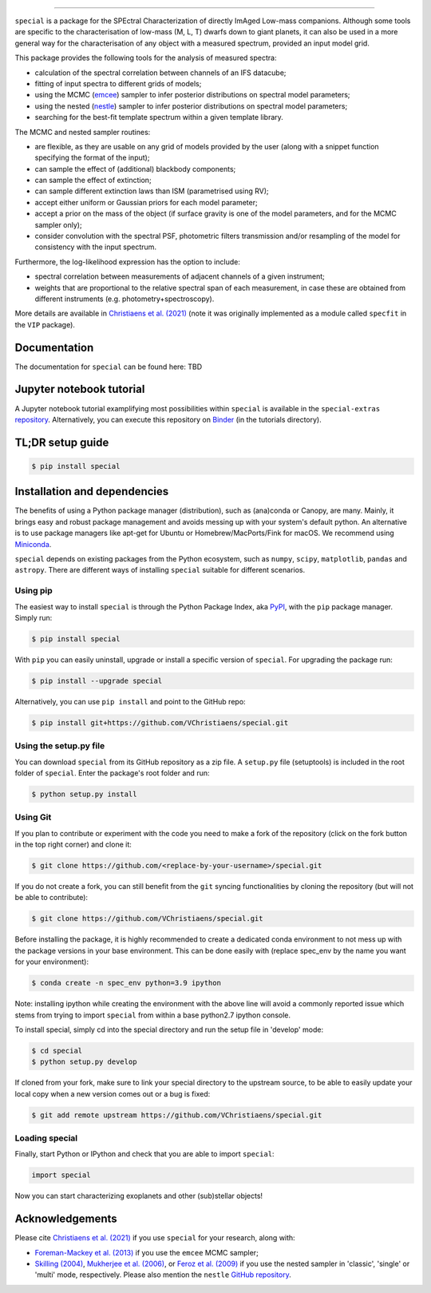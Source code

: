 .. image:: /docs/source/_static/Special_logo.jpeg
=================================================

.. image:: https://badge.fury.io/py/special.svg?branch=main&service=github
    :target: https://badge.fury.io/py/special

.. image:: https://img.shields.io/badge/Python-3.6%2C%203.7%2C%203.8%2C%203.9-brightgreen.svg
    :target: https://pypi.python.org/pypi/special.svg

.. image:: https://img.shields.io/badge/license-MIT-blue.svg?style=flat
    :target: https://github.com/VChristiaens/special/blob/master/LICENSE


``special`` is a package for the SPEctral Characterization of directly ImAged Low-mass companions. Although some tools are specific to the characterisation of low-mass (M, L, T) dwarfs down to giant planets, it can also be used in a more general way for the characterisation of any object with a measured spectrum, provided an input model grid.

This package provides the following tools for the analysis of measured spectra:

- calculation of the spectral correlation between channels of an IFS datacube;
- fitting of input spectra to different grids of models;
- using the MCMC (`emcee <https://ui.adsabs.harvard.edu/abs/2013PASP..125..306F/abstract>`_) sampler to infer posterior distributions on spectral model parameters;
- using the nested (`nestle <http://github.com/kbarbary/nestle>`_) sampler to infer posterior distributions on spectral model parameters;
- searching for the best-fit template spectrum within a given template library.

The MCMC and nested sampler routines:

- are flexible, as they are usable on any grid of models provided by the user (along with a snippet function specifying the format of the input);
- can sample the effect of (additional) blackbody components;
- can sample the effect of extinction; 
- can sample different extinction laws than ISM (parametrised using RV);
- accept either uniform or Gaussian priors for each model parameter;
- accept a prior on the mass of the object (if surface gravity is one of the model parameters, and for the MCMC sampler only);
- consider convolution with the spectral PSF, photometric filters transmission and/or resampling of the model for consistency with the input spectrum.

Furthermore, the log-likelihood expression has the option to include:

- spectral correlation between measurements of adjacent channels of a given instrument;
- weights that are proportional to the relative spectral span of each measurement, in case these are obtained from different instruments (e.g. photometry+spectroscopy).

More details are available in `Christiaens et al. (2021) <https://ui.adsabs.harvard.edu/abs/2021MNRAS.502.6117C/abstract>`_ (note it was originally implemented as a module called ``specfit`` in the ``VIP`` package).


Documentation
-------------
The documentation for ``special`` can be found here: TBD


Jupyter notebook tutorial
-------------------------
A Jupyter notebook tutorial examplifying most possibilities within ``special`` is available in the 
``special-extras`` `repository <https://github.com/VChristiaens/special_extras>`_. 
Alternatively, you can execute this repository on 
`Binder <https://mybinder.org/v2/gh/VChristiaens/special_extras/main>`_ (in the tutorials directory).


TL;DR setup guide
-----------------
.. code-block:: bash

    $ pip install special


Installation and dependencies
-----------------------------
The benefits of using a Python package manager (distribution), such as
(ana)conda or Canopy, are many. Mainly, it brings easy and robust package
management and avoids messing up with your system's default python. An
alternative is to use package managers like apt-get for Ubuntu or
Homebrew/MacPorts/Fink for macOS. We recommend using 
`Miniconda <https://conda.io/miniconda>`_.

``special`` depends on existing packages from the Python ecosystem, such as
``numpy``, ``scipy``, ``matplotlib``, ``pandas`` and ``astropy``. There are different ways of
installing ``special`` suitable for different scenarios.


Using pip
^^^^^^^^^
The easiest way to install ``special`` is through the Python Package Index, aka
`PyPI <https://pypi.org/>`_, with the ``pip`` package manager. Simply run:

.. code-block:: bash

  $ pip install special

With ``pip`` you can easily uninstall, upgrade or install a specific version of
``special``. For upgrading the package run:

.. code-block:: bash

  $ pip install --upgrade special

Alternatively, you can use ``pip install`` and point to the GitHub repo:

.. code-block:: bash

  $ pip install git+https://github.com/VChristiaens/special.git

Using the setup.py file
^^^^^^^^^^^^^^^^^^^^^^^
You can download ``special`` from its GitHub repository as a zip file. A ``setup.py``
file (setuptools) is included in the root folder of ``special``. Enter the package's
root folder and run:

.. code-block:: bash

  $ python setup.py install


Using Git
^^^^^^^^^
If you plan to contribute or experiment with the code you need to make a 
fork of the repository (click on the fork button in the top right corner) and 
clone it:

.. code-block:: bash

  $ git clone https://github.com/<replace-by-your-username>/special.git

If you do not create a fork, you can still benefit from the ``git`` syncing
functionalities by cloning the repository (but will not be able to contribute):

.. code-block:: bash

  $ git clone https://github.com/VChristiaens/special.git

Before installing the package, it is highly recommended to create a dedicated
conda environment to not mess up with the package versions in your base 
environment. This can be done easily with (replace spec_env by the name you want
for your environment):

.. code-block:: bash

  $ conda create -n spec_env python=3.9 ipython

Note: installing ipython while creating the environment with the above line will
avoid a commonly reported issue which stems from trying to import ``special`` from 
within a base python2.7 ipython console.

To install special, simply cd into the special directory and run the setup file 
in 'develop' mode:

.. code-block:: bash

  $ cd special
  $ python setup.py develop

If cloned from your fork, make sure to link your special directory to the upstream 
source, to be able to easily update your local copy when a new version comes 
out or a bug is fixed:

.. code-block:: bash

  $ git add remote upstream https://github.com/VChristiaens/special.git


Loading special
^^^^^^^^^^^^^^^
Finally, start Python or IPython and check that you are able to import ``special``:

.. code-block:: python

  import special

Now you can start characterizing exoplanets and other (sub)stellar objects!


Acknowledgements
----------------
Please cite `Christiaens et al. (2021) <https://ui.adsabs.harvard.edu/abs/2021MNRAS.502.6117C/abstract>`_ if you use ``special`` for your research, along with:

- `Foreman-Mackey et al. (2013) <https://ui.adsabs.harvard.edu/abs/2013PASP..125..306F/abstract>`_ if you use the ``emcee`` MCMC sampler;
- `Skilling (2004) <https://ui.adsabs.harvard.edu/abs/2004AIPC..735..395S/abstract>`_, `Mukherjee et al. (2006) <https://ui.adsabs.harvard.edu/abs/2006ApJ...638L..51M/abstract>`_, or `Feroz et al. (2009) <https://ui.adsabs.harvard.edu/abs/2009MNRAS.398.1601F/abstract>`_ if you use the nested sampler in 'classic', 'single' or 'multi' mode, respectively. Please also mention the ``nestle`` `GitHub repository <http://github.com/kbarbary/nestle>`_.
